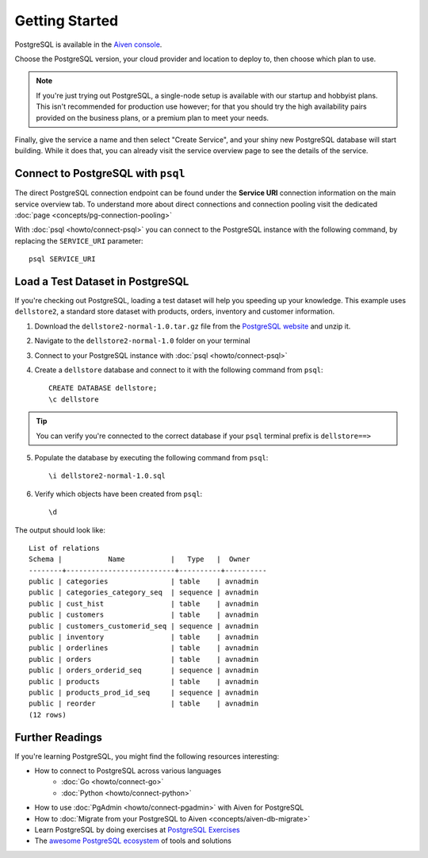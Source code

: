 Getting Started
===============

PostgreSQL is available in the `Aiven console <https://console.aiven.io>`_.

Choose the PostgreSQL version, your cloud provider and location to deploy to, then choose which plan to use.

.. note::
    If you're just trying out PostgreSQL, a single-node setup is available with our startup and hobbyist plans. This isn't recommended for production use however; for that you should try the high availability pairs provided on the business plans, or a premium plan to meet your needs.

Finally, give the service a name and then select "Create Service", and your shiny new PostgreSQL database will start building. While it does that, you can already visit the service overview page to see the details of the service.

.. image:: /images/products/postgresql/pg-connection-details.png
    :alt: PostgreSQL service overview tab in Aiven's console


Connect to PostgreSQL with ``psql``
-----------------------------------

The direct PostgreSQL connection endpoint can be found under the **Service URI** connection information on the main service overview tab. To understand more about direct connections and connection pooling visit the dedicated :doc:`page <concepts/pg-connection-pooling>`

With :doc:`psql <howto/connect-psql>` you can connect to the PostgreSQL instance with the following command, by replacing the ``SERVICE_URI`` parameter::

    psql SERVICE_URI

Load a Test Dataset in PostgreSQL
---------------------------------

If you're checking out PostgreSQL, loading a test dataset will help you speeding up your knowledge. This example uses
``dellstore2``, a standard store dataset with products, orders, inventory and customer information.

1. Download the ``dellstore2-normal-1.0.tar.gz`` file from the `PostgreSQL website <https://www.postgresql.org/ftp/projects/pgFoundry/dbsamples/dellstore2/dellstore2-normal-1.0/>`_ and unzip it.
2. Navigate to the ``dellstore2-normal-1.0`` folder on your terminal
3. Connect to your PostgreSQL instance with :doc:`psql <howto/connect-psql>`
4. Create a ``dellstore`` database and connect to it with the following command from ``psql``::

    CREATE DATABASE dellstore;
    \c dellstore


.. Tip::

    You can verify you're connected to the correct database if your ``psql`` terminal prefix is ``dellstore==>``

5. Populate the database by executing the following command from ``psql``::

    \i dellstore2-normal-1.0.sql

6. Verify which objects have been created from ``psql``::

    \d

The output should look like::

    List of relations
    Schema |           Name           |   Type   |  Owner
    --------+--------------------------+----------+----------
    public | categories               | table    | avnadmin
    public | categories_category_seq  | sequence | avnadmin
    public | cust_hist                | table    | avnadmin
    public | customers                | table    | avnadmin
    public | customers_customerid_seq | sequence | avnadmin
    public | inventory                | table    | avnadmin
    public | orderlines               | table    | avnadmin
    public | orders                   | table    | avnadmin
    public | orders_orderid_seq       | sequence | avnadmin
    public | products                 | table    | avnadmin
    public | products_prod_id_seq     | sequence | avnadmin
    public | reorder                  | table    | avnadmin
    (12 rows)

Further Readings
----------------

If you're learning PostgreSQL, you might find the following resources interesting:

* How to connect to PostgreSQL across various languages
    * :doc:`Go <howto/connect-go>`
    * :doc:`Python <howto/connect-python>`
* How to use :doc:`PgAdmin <howto/connect-pgadmin>` with Aiven for PostgreSQL
* How to :doc:`Migrate from your PostgreSQL to Aiven <concepts/aiven-db-migrate>`
* Learn PostgreSQL by doing exercises at `PostgreSQL Exercises <https://pgexercises.com/>`_
* The `awesome PostgreSQL ecosystem <https://github.com/dhamaniasad/awesome-postgres>`_ of tools and solutions
